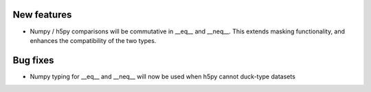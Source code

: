 New features
------------

* Numpy / h5py comparisons will be commutative in __eq__ and __neq__. This extends masking functionality, and enhances the compatibility of the two types.

Bug fixes
---------

* Numpy typing for __eq__ and __neq__ will now be used when h5py cannot duck-type datasets
